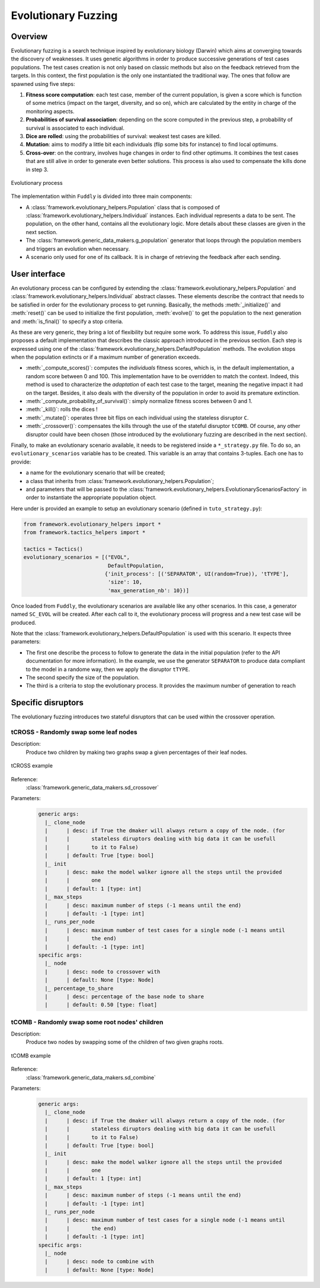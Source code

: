 Evolutionary Fuzzing
********************

.. _ef:overview:

Overview
========

Evolutionary fuzzing is a search technique inspired by evolutionary biology (Darwin) which aims at converging
towards the discovery of weaknesses. It uses genetic algorithms in order to produce successive generations
of test cases populations. The test cases creation is not only based on
classic methods but also on the feedback retrieved from the targets. In this context, the first population
is the only one instantiated the traditional way. The ones that follow are spawned using five steps:

#. **Fitness score computation**: each test case, member of the current population, is given a
   score which is function of some metrics (impact on the target, diversity, and so on), which are
   calculated by the entity in charge of the monitoring aspects.

#. **Probabilities of survival association**: depending on the score computed in the previous step, a probability
   of survival is associated to each individual.

#. **Dice are rolled**: using the probabilities of survival: weakest test cases are killed.

#. **Mutation**: aims to modify a little bit each individuals (flip some bits for instance) to find local optimums.

#. **Cross-over**: on the contrary, involves huge changes in order to find other optimums. It combines the test cases
   that are still alive in order to generate even better solutions. This process is also used to compensate the kills
   done in step 3.

.. _evolutionary-process-image:
.. figure::  images/evolutionary_process.png
   :align:   center
   :scale:   70 %

   Evolutionary process


The implementation within ``Fuddly`` is divided into three main components:

* A :class:`framework.evolutionary_helpers.Population` class that is composed of
  :class:`framework.evolutionary_helpers.Individual` instances. Each individual represents a data to be sent.
  The population, on the other hand, contains all the evolutionary logic. More details about these classes are
  given in the next section.
* The :class:`framework.generic_data_makers.g_population` generator that loops through the population members
  and triggers an evolution when necessary.
* A scenario only used for one of its callback. It is in charge of retrieving the feedback after each sending.


.. _ef:user-interface:

User interface
==============

An evolutionary process can be configured by extending the
:class:`framework.evolutionary_helpers.Population` and :class:`framework.evolutionary_helpers.Individual`
abstract classes. These elements describe the contract that needs to be satisfied in order for the evolutionary process
to get running. Basically, the methods :meth:`_initialize()` and :meth:`reset()` can be
used to initialize the first population, :meth:`evolve()` to get the population to the next generation
and :meth:`is_final()` to specify a stop criteria.

As these are very generic, they bring a lot of flexibility but require some work.
To address this issue, ``Fuddly`` also proposes a default implementation that describes the classic approach
introduced in the previous section. Each step is expressed using one of the
:class:`framework.evolutionary_helpers.DefaultPopulation` methods. The evolution stops when the population extincts
or if a maximum number of generation exceeds.

* :meth:`_compute_scores()`: computes the *individuals* fitness scores, which is, in the default
  implementation, a random score between 0 and 100. This implementation have to be overridden to match the context.
  Indeed, this method is used to characterize the *adaptation* of each test case to the target, meaning the
  negative impact it had on the target. Besides, it also deals with the diversity of the population
  in order to avoid its premature extinction.
* :meth:`_compute_probability_of_survival()`: simply normalize fitness scores between 0 and 1.
* :meth:`_kill()`: rolls the dices !
* :meth:`_mutate()`: operates three bit flips on each individual using the stateless disruptor ``C``.
* :meth:`_crossover()`: compensates the kills through the use of the stateful disruptor ``tCOMB``. Of course, any
  other disruptor could have been chosen (those introduced by the evolutionary fuzzing are described in
  the next section).

Finally, to make an evolutionary scenario available, it needs to be registered inside a ``*_strategy.py`` file.
To do so, an ``evolutionary_scenarios`` variable has to be created. This variable is an array that
contains 3-tuples. Each one has to provide:

* a name for the evolutionary scenario that will be created;
* a class that inherits from :class:`framework.evolutionary_helpers.Population`;
* and parameters that will be passed to the
  :class:`framework.evolutionary_helpers.EvolutionaryScenariosFactory` in order to instantiate the appropriate
  population object.

Here under is provided an example to setup an evolutionary scenario (defined in ``tuto_strategy.py``):

.. code-block:: python

   from framework.evolutionary_helpers import *
   from framework.tactics_helpers import *

   tactics = Tactics()
   evolutionary_scenarios = [("EVOL",
                              DefaultPopulation,
                             {'init_process': [('SEPARATOR', UI(random=True)), 'tTYPE'],
                              'size': 10,
                              'max_generation_nb': 10})]


Once loaded from ``Fuddly``, the evolutionary scenarios are available like any other scenarios.
In this case, a generator named ``SC_EVOL`` will be created. After each call to it,
the evolutionary process will progress and a new test case will be produced.

Note that the :class:`framework.evolutionary_helpers.DefaultPopulation` is used with this scenario.
It expects three parameters:

- The first one describe the process to follow to generate the data in the initial population
  (refer to the API documentation for more information). In the example,
  we use the generator ``SEPARATOR`` to produce data compliant to the model in a randome way, then we
  apply the disruptor ``tTYPE``.
- The second specify the size of the population.
- The third is a criteria to stop the evolutionary process. It provides the maximum number of generation to reach


.. _ef:crossover-disruptors:

Specific disruptors
===================

The evolutionary fuzzing introduces two stateful disruptors that can be used within the crossover operation.


tCROSS - Randomly swap some leaf nodes
--------------------------------------

Description:
  Produce two children by making two graphs swap a given percentages of their leaf nodes.

.. _sd-crossover-image:
.. figure::  images/sd_crossover.png
   :align:   center
   :scale:   50 %

   tCROSS example

Reference:
  :class:`framework.generic_data_makers.sd_crossover`

Parameters:
  .. code-block:: none

   generic args:
     |_ clone_node
     |      | desc: if True the dmaker will always return a copy of the node. (for
     |      |       stateless diruptors dealing with big data it can be usefull
     |      |       to it to False)
     |      | default: True [type: bool]
     |_ init
     |      | desc: make the model walker ignore all the steps until the provided
     |      |       one
     |      | default: 1 [type: int]
     |_ max_steps
     |      | desc: maximum number of steps (-1 means until the end)
     |      | default: -1 [type: int]
     |_ runs_per_node
     |      | desc: maximum number of test cases for a single node (-1 means until
     |      |       the end)
     |      | default: -1 [type: int]
   specific args:
     |_ node
     |      | desc: node to crossover with
     |      | default: None [type: Node]
     |_ percentage_to_share
     |      | desc: percentage of the base node to share
     |      | default: 0.50 [type: float]



tCOMB - Randomly swap some root nodes' children
-----------------------------------------------

Description:
  Produce two nodes by swapping some of the children of two given graphs roots.


.. _sd-combine-image:
.. figure::  images/sd_combine.png
   :align:   center
   :scale:   50 %

   tCOMB example


Reference:
  :class:`framework.generic_data_makers.sd_combine`

Parameters:
  .. code-block:: none

   generic args:
     |_ clone_node
     |      | desc: if True the dmaker will always return a copy of the node. (for
     |      |       stateless diruptors dealing with big data it can be usefull
     |      |       to it to False)
     |      | default: True [type: bool]
     |_ init
     |      | desc: make the model walker ignore all the steps until the provided
     |      |       one
     |      | default: 1 [type: int]
     |_ max_steps
     |      | desc: maximum number of steps (-1 means until the end)
     |      | default: -1 [type: int]
     |_ runs_per_node
     |      | desc: maximum number of test cases for a single node (-1 means until
     |      |       the end)
     |      | default: -1 [type: int]
   specific args:
     |_ node
     |      | desc: node to combine with
     |      | default: None [type: Node]
